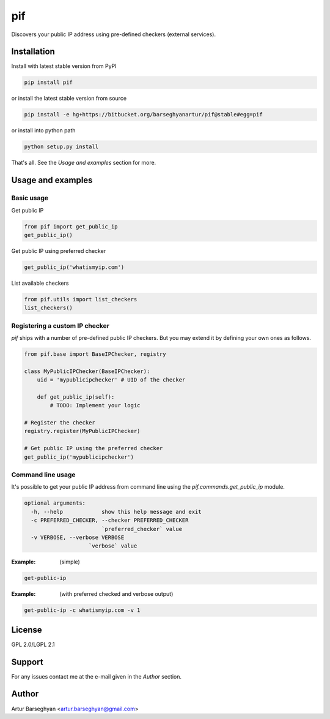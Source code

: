 ===
pif
===
Discovers your public IP address using pre-defined checkers (external services).

Installation
============
Install with latest stable version from PyPI

.. code-block:: sh

    pip install pif

or install the latest stable version from source

.. code-block:: sh

    pip install -e hg+https://bitbucket.org/barseghyanartur/pif@stable#egg=pif

or install into python path

.. code-block:: sh

    python setup.py install

That's all. See the `Usage and examples` section for more.

Usage and examples
==================
Basic usage
-----------
Get public IP

.. code-block:: python

    from pif import get_public_ip
    get_public_ip()

Get public IP using preferred checker

.. code-block:: python

    get_public_ip('whatismyip.com')

List available checkers

.. code-block:: python

    from pif.utils import list_checkers
    list_checkers()

Registering a custom IP checker
-------------------------------
`pif` ships with a number of pre-defined public IP checkers. But you may extend
it by defining your own ones as follows.

.. code-block:: python

    from pif.base import BaseIPChecker, registry

    class MyPublicIPChecker(BaseIPChecker):
        uid = 'mypublicipchecker' # UID of the checker

        def get_public_ip(self):
            # TODO: Implement your logic

    # Register the checker
    registry.register(MyPublicIPChecker)

    # Get public IP using the preferred checker
    get_public_ip('mypublicipchecker')

Command line usage
------------------
It's possible to get your public IP address from command line using the
`pif.commands.get_public_ip` module.

.. code-block:: text

    optional arguments:
      -h, --help            show this help message and exit
      -c PREFERRED_CHECKER, --checker PREFERRED_CHECKER
                            `preferred_checker` value
      -v VERBOSE, --verbose VERBOSE
                        `verbose` value

:Example: (simple)

.. code-block:: sh

    get-public-ip

:Example: (with preferred checked and verbose output)

.. code-block:: sh

    get-public-ip -c whatismyip.com -v 1

License
=======
GPL 2.0/LGPL 2.1

Support
=======
For any issues contact me at the e-mail given in the `Author` section.

Author
======
Artur Barseghyan <artur.barseghyan@gmail.com>
